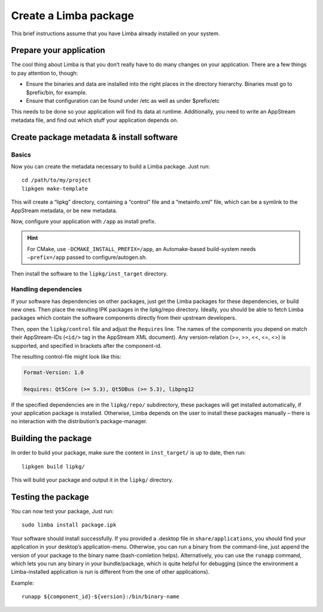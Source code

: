 Create a Limba package
**********************
.. highlight:: bash

This brief instructions assume that you have Limba already installed on your system.

Prepare your application
========================

The cool thing about Limba is that you don’t really have to do many changes on your application.
There are a few things to pay attention to, though:

* Ensure the binaries and data are installed into the right places in the directory hierarchy.
  Binaries must go to $prefix/bin, for example.
* Ensure that configuration can be found under /etc as well as under $prefix/etc

This needs to be done so your application will find its data at runtime.
Additionally, you need to write an AppStream metadata file, and find out which stuff your application depends on.


Create package metadata & install software
==========================================

Basics
------

Now you can create the metadata necessary to build a Limba package. Just run::

  cd /path/to/my/project
  lipkgen make-template

This will create a “lipkg” directory, containing a “control” file and a “metainfo.xml” file, which can be a symlink to the
AppStream metadata, or be new metadata.

Now, configure your application with ``/app`` as install prefix.

.. hint::

   For CMake, use ``-DCMAKE_INSTALL_PREFIX=/app``, an Automake-based build-system
   needs ``–prefix=/app`` passed to configure/autogen.sh.

Then install the software to the ``lipkg/inst_target`` directory.

Handling dependencies
---------------------

If your software has dependencies on other packages, just get the Limba packages for these dependencies,
or build new ones. Then place the resulting IPK packages in the lipkg/repo directory.
Ideally, you should be able to fetch Limba packages which contain the software components directly from their upstream developers.

Then, open the ``lipkg/control`` file and adjust the ``Requires`` line.
The names of the components you depend on match their AppStream-IDs (``<id/>`` tag in the AppStream XML document).
Any version-relation (>=, >>, <<, <=, <>) is supported, and specified in brackets after the component-id.

The resulting control-file might look like this:

.. code-block:: control

  Format-Version: 1.0

  Requires: Qt5Core (>= 5.3), Qt5DBus (>= 5.3), libpng12

If the specified dependencies are in the ``lipkg/repo/`` subdirectory, these packages will get installed automatically, if your application package is installed.
Otherwise, Limba depends on the user to install these packages manually – there is no interaction with the distribution’s package-manager.


Building the package
====================

In order to build your package, make sure the content in ``inst_target/`` is up to date, then run::

  lipkgen build lipkg/

This will build your package and output it in the ``lipkg/`` directory.


Testing the package
===================

You can now test your package, Just run::

  sudo limba install package.ipk

Your software should install successfully.
If you provided a .desktop file in ``share/applications``, you should find your application in your desktop’s application-menu.
Otherwise, you can run a binary from the command-line, just append the version of your package to the binary name (bash-comletion helps).
Alternatively, you can use the ``runapp`` command, which lets you run any binary in your bundle/package, which is quite helpful for debugging
(since the environment a Limba-installed application is run is different from the one of other applications).

Example::

  runapp ${component_id}-${version}:/bin/binary-name

